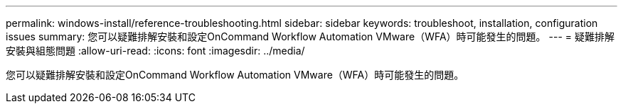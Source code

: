 ---
permalink: windows-install/reference-troubleshooting.html 
sidebar: sidebar 
keywords: troubleshoot, installation, configuration issues 
summary: 您可以疑難排解安裝和設定OnCommand Workflow Automation VMware（WFA）時可能發生的問題。 
---
= 疑難排解安裝與組態問題
:allow-uri-read: 
:icons: font
:imagesdir: ../media/


[role="lead"]
您可以疑難排解安裝和設定OnCommand Workflow Automation VMware（WFA）時可能發生的問題。
